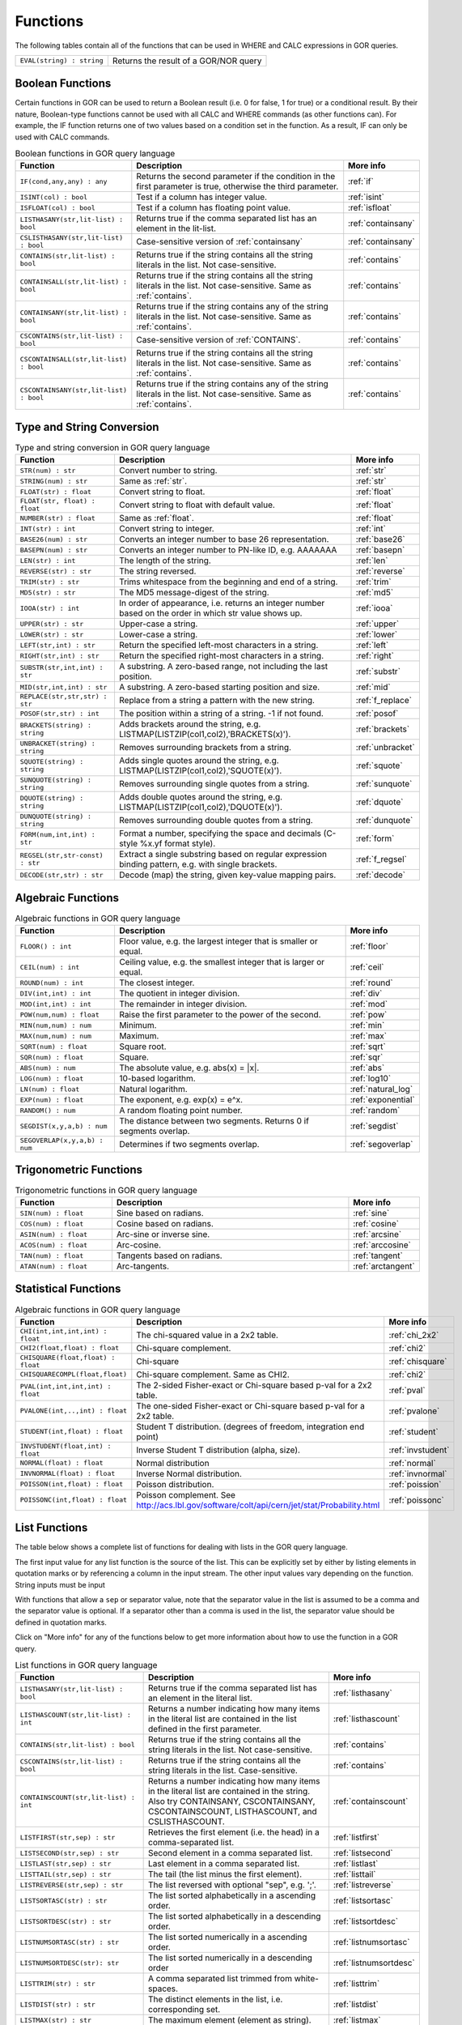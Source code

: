 .. _predefinedFunctions:

=========
Functions
=========

The following tables contain all of the functions that can be used in WHERE and CALC expressions in GOR queries.

+------------------------------------------+--------------------------------------------------------------------------------------------+
| ``EVAL(string) : string``                | Returns the result of a GOR/NOR query                                                      |
+------------------------------------------+--------------------------------------------------------------------------------------------+

Boolean Functions
=================

Certain functions in GOR can be used to return a Boolean result (i.e. 0 for false, 1 for true) or a conditional result. By their nature, Boolean-type functions cannot be used with all CALC and WHERE commands (as other functions can). For example, the IF function returns one of two values based on a condition set in the function. As a result, IF can only be used with CALC commands.

.. list-table:: Boolean functions in GOR query language
   :widths: 10  25 5
   :header-rows: 1

   * - Function
     - Description
     - More info
   * - ``IF(cond,any,any) : any``
     - Returns the second parameter if the condition in the first parameter is true, otherwise the third parameter.
     - :ref:`if`
   * - ``ISINT(col) : bool``
     - Test if a column has integer value.
     - :ref:`isint`
   * - ``ISFLOAT(col) : bool``
     - Test if a column has floating point value.
     - :ref:`isfloat`
   * - ``LISTHASANY(str,lit-list) : bool``
     - Returns true if the comma separated list has an element in the lit-list.
     - :ref:`containsany`
   * - ``CSLISTHASANY(str,lit-list) : bool``
     - Case-sensitive version of :ref:`containsany`
     - :ref:`containsany`
   * - ``CONTAINS(str,lit-list) : bool``
     - Returns true if the string contains all the string literals in the list. Not case-sensitive.
     - :ref:`contains`
   * - ``CONTAINSALL(str,lit-list) : bool``
     - Returns true if the string contains all the string literals in the list. Not case-sensitive. Same as :ref:`contains`.
     - :ref:`contains`
   * - ``CONTAINSANY(str,lit-list) : bool``
     - Returns true if the string contains any of the string literals in the list. Not case-sensitive. Same as :ref:`contains`.
     - :ref:`contains`
   * - ``CSCONTAINS(str,lit-list) : bool``
     - Case-sensitive version of :ref:`CONTAINS`.
     - :ref:`contains`
   * - ``CSCONTAINSALL(str,lit-list) : bool``
     - Returns true if the string contains all the string literals in the list. Not case-sensitive. Same as :ref:`contains`.
     - :ref:`contains`
   * - ``CSCONTAINSANY(str,lit-list) : bool``
     - Returns true if the string contains any of the string literals in the list. Not case-sensitive. Same as :ref:`contains`.
     - :ref:`contains`

Type and String Conversion
==========================

.. list-table:: Type and string conversion in GOR query language
   :widths: 10  25 5
   :header-rows: 1

   * - Function
     - Description
     - More info
   * - ``STR(num) : str``
     - Convert number to string.
     - :ref:`str`
   * - ``STRING(num) : str``
     - Same as :ref:`str`.
     - :ref:`str`
   * - ``FLOAT(str) : float``
     - Convert string to float.
     - :ref:`float`
   * - ``FLOAT(str, float) : float``
     - Convert string to float with default value.
     - :ref:`float`
   * - ``NUMBER(str) : float``
     - Same as :ref:`float`.
     - :ref:`float`
   * - ``INT(str) : int``
     - Convert string to integer.
     - :ref:`int`
   * - ``BASE26(num) : str``
     - Converts an integer number to base 26 representation.
     - :ref:`base26`
   * - ``BASEPN(num) : str``
     - Converts an integer number to PN-like ID, e.g. AAAAAAA
     - :ref:`basepn`
   * - ``LEN(str) : int``
     - The length of the string.
     - :ref:`len`
   * - ``REVERSE(str) : str``
     - The string reversed.
     - :ref:`reverse`
   * - ``TRIM(str) : str``
     - Trims whitespace from the beginning and end of a string.
     - :ref:`trim`
   * - ``MD5(str) : str``
     - The MD5 message-digest of the string.
     - :ref:`md5`
   * - ``IOOA(str) : int``
     - In order of appearance, i.e. returns an integer number based on the order in which str value shows up.
     - :ref:`iooa`
   * - ``UPPER(str) : str``
     - Upper-case a string.
     - :ref:`upper`
   * - ``LOWER(str) : str``
     - Lower-case a string.
     - :ref:`lower`
   * - ``LEFT(str,int) : str``
     - Return the specified left-most characters in a string.
     - :ref:`left`
   * - ``RIGHT(str,int) : str``
     - Return the specified right-most characters in a string.
     - :ref:`right`
   * - ``SUBSTR(str,int,int) : str``
     - A substring.  A zero-based range, not including the last position.
     - :ref:`substr`
   * - ``MID(str,int,int) : str``
     - A substring.  A zero-based starting position and size.
     - :ref:`mid`
   * - ``REPLACE(str,str,str) : str``
     - Replace from a string a pattern with the new string.
     - :ref:`f_replace`
   * - ``POSOF(str,str) : int``
     - The position within a string of a string.  -1 if not found.
     - :ref:`posof`
   * - ``BRACKETS(string) : string``
     - Adds brackets around the string, e.g. LISTMAP(LISTZIP(col1,col2),'BRACKETS(x)').
     - :ref:`brackets`
   * - ``UNBRACKET(string) : string``
     - Removes surrounding brackets from a string.
     - :ref:`unbracket`
   * - ``SQUOTE(string) : string``
     - Adds single quotes around the string, e.g. LISTMAP(LISTZIP(col1,col2),'SQUOTE(x)').
     - :ref:`squote`
   * - ``SUNQUOTE(string) : string``
     - Removes surrounding single quotes from a string.
     - :ref:`sunquote`
   * - ``DQUOTE(string) : string``
     - Adds double quotes around the string, e.g. LISTMAP(LISTZIP(col1,col2),'DQUOTE(x)').
     - :ref:`dquote`
   * - ``DUNQUOTE(string) : string``
     - Removes surrounding double quotes from a string.
     - :ref:`dunquote`
   * - ``FORM(num,int,int) : str``
     - Format a number, specifying the space and decimals (C-style %x.yf format style).
     - :ref:`form`
   * - ``REGSEL(str,str-const) : str``
     - Extract a single substring based on regular expression binding pattern, e.g. with single brackets.
     - :ref:`f_regsel`
   * - ``DECODE(str,str) : str``
     - Decode (map) the string, given key-value mapping pairs.
     - :ref:`decode`


Algebraic Functions
===================

.. list-table:: Algebraic functions in GOR query language
   :widths: 10  25 5
   :header-rows: 1

   * - Function
     - Description
     - More info
   * - ``FLOOR() : int``
     - Floor value, e.g. the largest integer that is smaller or equal.
     - :ref:`floor`
   * - ``CEIL(num) : int``
     - Ceiling value, e.g. the smallest integer that is larger or equal.
     - :ref:`ceil`
   * - ``ROUND(num) : int``
     - The closest integer.
     - :ref:`round`
   * - ``DIV(int,int) : int``
     - The quotient in integer division.
     - :ref:`div`
   * - ``MOD(int,int) : int``
     - The remainder in integer division.
     - :ref:`mod`
   * - ``POW(num,num) : float``
     - Raise the first parameter to the power of the second.
     - :ref:`pow`
   * - ``MIN(num,num) : num``
     - Minimum.
     - :ref:`min`
   * - ``MAX(num,num) : num``
     - Maximum.
     - :ref:`max`
   * - ``SQRT(num) : float``
     - Square root.
     - :ref:`sqrt`
   * - ``SQR(num) : float``
     - Square.
     - :ref:`sqr`
   * - ``ABS(num) : num``
     - The absolute value, e.g. abs(x) = \|x\|.
     - :ref:`abs`
   * - ``LOG(num) : float``
     - 10-based logarithm.
     - :ref:`log10`
   * - ``LN(num) : float``
     - Natural logarithm.
     - :ref:`natural_log`
   * - ``EXP(num) : float``
     - The exponent, e.g. exp(x) = e^x.
     - :ref:`exponential`
   * - ``RANDOM() : num``
     - A random floating point number.
     - :ref:`random`
   * - ``SEGDIST(x,y,a,b) : num``
     - The distance between two segments. Returns 0 if segments overlap.
     - :ref:`segdist`
   * - ``SEGOVERLAP(x,y,a,b) : num``
     - Determines if two segments overlap.
     - :ref:`segoverlap`


Trigonometric Functions
=======================

.. list-table:: Trigonometric functions in GOR query language
   :widths: 10  25 5
   :header-rows: 1

   * - Function
     - Description
     - More info
   * - ``SIN(num) : float``
     - Sine based on radians.
     - :ref:`sine`
   * - ``COS(num) : float``
     - Cosine based on radians.
     - :ref:`cosine`
   * - ``ASIN(num) : float``
     - Arc-sine or inverse sine.
     - :ref:`arcsine`
   * - ``ACOS(num) : float``
     - Arc-cosine.
     - :ref:`arccosine`
   * - ``TAN(num) : float``
     - Tangents based on radians.
     - :ref:`tangent`
   * - ``ATAN(num) : float``
     - Arc-tangents.
     - :ref:`arctangent`



Statistical Functions
=====================

.. list-table:: Algebraic functions in GOR query language
   :widths: 10  25 5
   :header-rows: 1

   * - Function
     - Description
     - More info
   * - ``CHI(int,int,int,int) : float``
     - The chi-squared value in a 2x2 table.
     - :ref:`chi_2x2`
   * - ``CHI2(float,float) : float``
     - Chi-square complement.
     - :ref:`chi2`
   * - ``CHISQUARE(float,float) : float``
     - Chi-square
     - :ref:`chisquare`
   * - ``CHISQUARECOMPL(float,float)``
     - Chi-square complement.  Same as CHI2.
     - :ref:`chi2`
   * - ``PVAL(int,int,int,int) : float``
     - The 2-sided Fisher-exact or Chi-square based p-val for a 2x2 table.
     - :ref:`pval`
   * - ``PVALONE(int,..,int) : float``
     - The one-sided Fisher-exact or Chi-square based p-val for a 2x2 table.
     - :ref:`pvalone`
   * - ``STUDENT(int,float) : float``
     - Student T distribution.  (degrees of freedom, integration end point)
     - :ref:`student`
   * - ``INVSTUDENT(float,int) : float``
     - Inverse Student T distribution (alpha, size).
     - :ref:`invstudent`
   * - ``NORMAL(float) : float``
     - Normal distribution
     - :ref:`normal`
   * - ``INVNORMAL(float) : float``
     - Inverse Normal distribution.
     - :ref:`invnormal`
   * - ``POISSON(int,float) : float``
     - Poisson distribution.
     - :ref:`poission`
   * - ``POISSONC(int,float) : float``
     - Poisson complement.  See http://acs.lbl.gov/software/colt/api/cern/jet/stat/Probability.html
     - :ref:`poissonc`


.. _list_functions:

List Functions
==============
The table below shows a complete list of functions for dealing with lists in the GOR query language.

The first input value for any list function is the source of the list. This can be explicitly set by either by listing elements in quotation marks or by referencing a column in the input stream. The other input values vary depending on the function. String inputs must be input

With functions that allow a ``sep`` or separator value, note that the separator value in the list is assumed to be a comma and the separator value is optional. If a separator other than a comma is used in the list, the separator value should be defined in quotation marks.

Click on "More info" for any of the functions below to get more information about how to use the function in a GOR query.

.. list-table:: List functions in GOR query language
   :widths: 10  25 5
   :header-rows: 1

   * - Function
     - Description
     - More info
   * - ``LISTHASANY(str,lit-list) : bool``
     - Returns true if the comma separated list has an element in the literal list.
     - :ref:`listhasany`
   * - ``LISTHASCOUNT(str,lit-list) : int``
     - Returns a number indicating how many items in the literal list are contained in the list defined in the first parameter.
     - :ref:`listhascount`
   * - ``CONTAINS(str,lit-list) : bool``
     - Returns true if the string contains all the string literals in the list. Not case-sensitive.
     - :ref:`contains`
   * - ``CSCONTAINS(str,lit-list) : bool``
     - Returns true if the string contains all the string literals in the list. Case-sensitive.
     - :ref:`contains`
   * - ``CONTAINSCOUNT(str,lit-list) : int``
     - Returns a number indicating how many items in the literal list are contained in the string. Also try CONTAINSANY, CSCONTAINSANY, CSCONTAINSCOUNT, LISTHASCOUNT, and CSLISTHASCOUNT.
     - :ref:`containscount`
   * - ``LISTFIRST(str,sep) : str``
     - Retrieves the first element (i.e. the head) in a comma-separated list.
     - :ref:`listfirst`
   * - ``LISTSECOND(str,sep) : str``
     - Second element in a comma separated list.
     - :ref:`listsecond`
   * - ``LISTLAST(str,sep) : str``
     - Last element in a comma separated list.
     - :ref:`listlast`
   * - ``LISTTAIL(str,sep) : str``
     - The tail (the list minus the first element).
     - :ref:`listtail`
   * - ``LISTREVERSE(str,sep) : str``
     - The list reversed with optional "sep", e.g. ';'.
     - :ref:`listreverse`
   * - ``LISTSORTASC(str) : str``
     - The list sorted alphabetically in a ascending order.
     - :ref:`listsortasc`
   * - ``LISTSORTDESC(str) : str``
     - The list sorted alphabetically in a descending order.
     - :ref:`listsortdesc`
   * - ``LISTNUMSORTASC(str) : str``
     - The list sorted numerically in a ascending order.
     - :ref:`listnumsortasc`
   * - ``LISTNUMSORTDESC(str): str``
     - The list sorted numerically in a descending order
     - :ref:`listnumsortdesc`
   * - ``LISTTRIM(str) : str``
     - A comma separated list trimmed from white-spaces.
     - :ref:`listtrim`
   * - ``LISTDIST(str) : str``
     - The distinct elements in the list, i.e. corresponding set.
     - :ref:`listdist`
   * - ``LISTMAX(str) : str``
     - The maximum element (element as string).
     - :ref:`listmax`
   * - ``LISTMIN(str): str``
     - The minimum element (element as string).
     - :ref:`listmin`
   * - ``LISTSIZE(str,sep) : int``
     - The size of the list.
     - :ref:`listsize`
   * - ``LISTNUMMAX(str) : float``
     - The maximum element (element as number).
     - :ref:`listnummax`
   * - ``LISTNUMMIN(str): float``
     - The minimum element (element as number).
     - :ref:`listnummin`
   * - ``LISTNUMSUM(str) : float``
     - The sum of the elements (element as numbers).
     - :ref:`listnumsum`
   * - ``LISTNUMAVG(str) : float``
     - The average of the elements (element as numbers).
     - :ref:`listnumavg`
   * - ``LISTNUMSTD(str) : float``
     - The unbiased standard deviation of the elements (element as numbers).
     - :ref:`listnumstd`
   * - ``LISTINDEX(str, str, sep) : int``
     - The one based index to a list of elements where a target is found. The function will search the list defined in parameter 1 for the first instance of parameter 2.
     - :ref:`listindex`
   * - ``LISTMAP(str,str-con) : str``
     - The list translated using expression provided in second argument. Element denoted with x.
     - :ref:`listmap`
   * - ``LISTFILTER(str,str-con) : str``
     - The list filtered using expression provided in second argument. Element as x, index as i. Example LISTFILTER(col,'x != 1') or LISTFILTER(col,'i > 2')
     - :ref:`listfilter`
   * - ``LISTZIP(str,str) : str``
     - Two lists zipped together, each pair of elements separated with a semicolon.
     - :ref:`listzip`
   * - ``LISTZIPFILTER(str,str,str-con) : str``
     - Filter the first list by the content of the second list.
     - :ref:`listzipfilter`
   * - ``LISTCOMB(str,int,int) : str``
     - Returns a semi-comma-separated list of all combinations of elements in the input list of length within the interval specified by the input integers.
     - :ref:`listcomb`
   * - ``LISTADD(str,str,str) : str``
     - Returns a list with the given item added to the end.
     - :ref:`listadd`
   * - ``FSVMAP(str,int,str-con,str) : str``
     - The list of equally separated values (second argument) translated using expression provided in third argument. Fourth argument is the result separator. Element denoted with x. Example FSVMAP(col,2,'x+1',','). Also see :ref:`LISTMAP<listmap>`.
     - :ref:`fsvmap`
   * - ``COLS2LIST(str) : str``
     - Collapse values from multiple columns into a single list, separated by commas
     - :ref:`cols2list`
   * - ``COLS2LIST(str, str) : str``
     - Collapse values from multiple columns into a single list, with a custom separator
     - :ref:`cols2list`
   * - ``COLS2LISTMAP(str, str) : str``
     - Collapse values from multiple columns into a single list with an expression applied, separated by commas
     - :ref:`cols2listmap`
   * - ``COLS2LISTMAP(str, str, str) : str``
     - Collapse values from multiple columns into a single list with an expression applied, with a custom separator
     - :ref:`cols2listmap`

Genomic-Specific Functions
==========================

.. list-table:: Genomic-Specific functions in GOR query language
   :widths: 10  25 5
   :header-rows: 1

   * - Function
     - Description
     - More info
   * - ``HAPLDIFF(str,str) : int``
     - The Hamming-like distance between two haplotype strings.
     - :ref:`hapldiff`
   * - ``VARSIG(str,str) : str``
     - Variant signature.
     - :ref:`varsig`
   * - ``REVCOMPL(str) : str``
     - Reverse complement of a DNA sequence string.
     - :ref:`revcompl`
   * - ``RC(str) : str``
     - Shorthand for REVCOMPL(str).
     - :ref:`revcompl`
   * - ``REVCIGAR(str) : str``
     - BAM cigar string for the corresponding reverse complement sequence.
     - :ref:`revcigar`
   * - ``REFBASE(str,int) : str``
     - The reference base at the given locus, based on the build specified in the gor_config.txt file.
     - :ref:`refbase`
   * - ``REFBASES(str,int,int) : str``
     - The reference bases, based on the build specified in the gor_config.txt file.
     - :ref:`refbases`
   * - ``BAMTAG(col,str) : str``
     - Extract a single substring from an attribute value TAG_VALUE-like field (as in BAM files).
     - :ref:`bamtag`
   * - ``TAG(col,str,sep) : str``
     - Extract a single substring from an attribute value field (as in GFF or VCF files, e.g. use semicolon ';' as separator).
     - :ref:`tag`
   * - ``VCFFORMATTAG(str,str,str) : str``
     - Gets a value from a vcf file.
       Parameters are: <name of the format column that contains the format of the data column>,
       <the name of the data column that contains data for a given PN, the column name is the same as the pn>,
       <the tag to get value for>.
     - :ref:`vcfformattag`
   * - ``IHA(str,str) : int``
     - Returns 1 if IUPAC genotype string contains SNP allele str, zero otherwise.
     - :ref:`iha`
   * - ``IUPAC2GT(str) : str``
     - Converts IUPAC genotype to 'A1/A2' genotype.
     - :ref:`iupac2gt`
   * - ``IUPACGTSTAT(str,str) : str``
     - Input IUPAC genotypes for subject, father and mother. Returns '0' if IHE, '1' if OK, and '2' if OK and phase-able.
     - :ref:`iupacgtstat`
   * - ``IUPACFA(str,str,str) : str``
     - Returns the SNP allele of the father.  Only valid if IUPACGTSTAT returns 2.
     - :ref:`iupacfa`
   * - ``IUPACMA(str,str,str) : str``
     - Returns the SNP allele of the mother.  Only valid if IUPACGTSTAT returns 2.
     - :ref:`iupacma`
   * - ``GTSHARE(str,int,str,str,int,str,str) : int``
     - Input two (pos,Ref,Alleles) genotypes where Alleles = 'All1,All2,..' or 'All1/All2/..' or 'All1|All2'.
       Returns the number of identical allels based on all pairwise comparisons between Alleles1 and Alleles2. First
       parameter is chr.
     - :ref:`gtshare`
   * - ``GTSTAT(int,str,str,int,str,str,int,str,str) : str``
     - Input (pos,Ref,Alt) genotypes for subject, father and mother. Returns '0' if IHE, '1' if OK, and '2' if OK and phase-able.
     - :ref:`gtstat`
   * - ``GTFA(int,str,str,int,str,str,int,str,str) : str``
     - Returns the Alt allele of the father.  Only valid if GTSTAT returns '2'.
     - :ref:`gtfa`
   * - ``GTMA(int,str,str,int,str,str,int,str,str) : str``
     - Returns the Alt allele of the mother.  Only valid if GTSTAT returns '2'.
     - :ref:`gtma`
   * - ``INDAG(dag file,str-cont) : bool``
     - Not a standard function.  Should be used as | where go_id INDAG('go.txt','GO\:111111') or INDAG([#temp#],'GO\:111111')
     - :ref:`indag`


.. _genotype_quality_functions:

Genotype-quality Functions
==========================

.. list-table:: Genotype-quality functions in GOR query language
   :widths: 10  25 5
   :header-rows: 1

   * - Function
     - Description
     - More info
   * - ``CHARS2PRHOM(str) : float``
     - Turn 2 chars into homozygous genotype prob
     - :ref:`chars2prom`
   * - ``CHARS2PRHET(str) : float``
     - Turn 2 chars into heterozygous genotype prob
     - :ref:`chars2prhet`
   * - ``CHARS2DOSE(str) : float``
     - Turn 2 chars into genotype dosage
     - :ref:`chars2dose`
   * - ``CHARS2PRPRPR(str) : str``
     - Turn 2 chars, round((1.0-pr)*93.0)+33 , into genotype prob triplet (Pr(gt=0),Pr(gt=1),Pr(gt=2)).
       Two spaces (c32c32) map to '0;0;0' (unknown).  Assumes non-phased.
     - :ref:`chars2prprpr`
   * - ``CHARS2PRPR(str) : str``
     - Turn 2 chars, round((1.0-pr)*93.0)+33 , into genotype prob doublet (Pr(gt=1),Pr(gt=2)).
     - :ref:`chars2prpr`
   * - ``CHAR2PR(str) : str``
     - Turn on char into probability, e.g CHAR2PR('!') = 1.0, CHAR2PR('~')=0.
     - :ref:`chars2pr`
   * - ``PR2CHAR(str) : str``
     - Turn probability to characters, i.e. the semi-inverse of CHAR2PR.
     - :ref:`pr2char`
   * - ``PRPR2CHARS(str) : str``
     - Turn probability pair to chars, e.g. PRPR2CHAR('1.0;0.0') = '!~'
     - :ref:`prpr2chars`
   * - ``PRPRPR2CHARS(str) : str``
     - Turn probability triplet to chars, e.g. PRPR2CHAR('1.0;0.0;0.0') = '!~'
     - :ref:`prprpr2chars`
   * - ``PRPR2CHARS(str,sep) : str``
     - Turn probability pair to chars, e.g. PRPR2CHAR('1.0;0.0') = '!~' with custom separator
     - :ref:`prpr2chars`
   * - ``PRPRPR2CHARS(str,sep) : str``
     - Turn probability triplet to chars, e.g. PRPRPR2CHAR('1.0;0.0') = '!~' with custom separator
     - :ref:`prprpr2chars`
   * - ``CHARS2GT(str,float) : str``
     - Turn 2 chars, round((1.0-pr)*93.0)+33 , into genotype 0,1,2 if prob >= thresh else 3.
       Two spaces (c32c32) map to 3 (unknown).  Assumes non-phased probabilities.
     - :ref:`chars2gt`
   * - ``CHARSPHASED2GT(str,float) : str``
     - Turn 2 chars, round((1.0-pr)*93.0)+33 , into phased genotype 0,1,2 if prob >= thresh else 3.
       Two spaces (c32c32) map to 3 (unknown).  Assumes probabilities of phased haplotypes.
       Pr(gt=0) = (1.0 - pfalt) * (1.0 - pmalt), Pr(gt=1) = (1.0 - pfalt) * pmalt + pfalt * (1.0 - pmalt),
       Pr(gt=2) = pfalt * pmalt, where pfalt and pmalt are the chars probabilities values.
     - :ref:`charsphased2gt`


Date Functions
==============

.. list-table:: Date functions in GOR query language
   :widths: 10  25 5
   :header-rows: 1

   * - Function
     - Description
     - More info
   * - ``ADDDAYS(string, string, int) : string``
     - Add some days to the given date.
     - :ref:`adddays`
   * - ``ADDMONTHS(string, string, int) : string``
     - Add some months to the given date.
     - :ref:`addmonths`
   * - ``ADDYEARS(string, string, int) : string``
     - Add some years to the given date.
     - :ref:`addyears`
   * - ``CURRENTDATE() : string``
     - The current date and time in the format 'yyyy-MM-dd HH:mm:ss' - same as :ref:`date`.
     - :ref:`currentdate`
   * - ``CURRENTDATE(string) : string``
     - The current date and time in a specific format - same as :ref:`date`.
     - :ref:`date`
   * - ``DATE() : string``
     - The current date and time in the format 'yyyy-MM-dd HH:mm:ss'.
     - :ref:`date`
   * - ``DATE(string) : string``
     - The current date and time in a specific format, defined by a string of characters that represent date/time units.
     - :ref:`date`
   * - ``DAYDIFF(string, string, string) : int``
     - The difference, in days, between two dates.
     - :ref:`daydiff`
   * - ``DAYOFWEEK(string, string) : int``
     - The day of week of the given date.
     - :ref:`dayofweek`
   * - ``DAYOFMONTH(string, string) : int``
     - The day of month of the given date.
     - :ref:`dayofmonth`
   * - ``DAYOFYEAR(string, string) : int``
     - The day of year of the given date.
     - :ref:`dayofyear`
   * - ``EDATE(long) : string``
     - A specific time, indicated by a timestamp, in the format 'yyyy-MM-dd HH:mm:ss'.
     - :ref:`edate`
   * - ``EDATE(long,string) : string``
     - A specific time, indicated by a timestamp, in a specific format. The format is defined in the same way as with date(string).
     - :ref:`edate`
   * - ``EPOCH() : long``
     - A timestamp of the current time.
     - :ref:`epoch`
   * - ``EPOCH(string,string) : long``
     - A timestamp of a specific time, indicated with a specified format.
       The format is defined in the same way as with date(string) and edate(long, string). Example: epoch('16/06/2017','dd/MM/yyyy').
     - :ref:`epoch`
   * - ``MONTH(string, string) : int``
     - The month of the given date.
     - :ref:`month`
   * - ``MONTHDIFF(string, string, string) : int``
     - The difference, in months, between two dates.
     - :ref:`monthdiff`
   * - ``YEAR(string, string) : int``
     - The year of the given date.
     - :ref:`year`
   * - ``YEARDIFF(string, string, string) : int``
     - The difference, in years, between two dates.
     - :ref:`yeardiff`



Administration Functions
========================

Diagnostic Functions
--------------------

.. list-table:: Diagnostic functions in GOR query language
   :widths: 10  25 5
   :header-rows: 1

   * - Function
     - Description
     - More info
   * - ``TIME() : int``
     - The time in milli seconds since the query started.
     - :ref:`time`
   * - ``SLEEP(int) : string``
     - Sleep for given milliseconds while processing each row
     - :ref:`sleep`
   * - ``HOSTNAME() : string``
     - Name of the host running the query
     - :ref:`hostname`
   * - ``IP() : string``
     - IP number of the host running the query
     - :ref:`ip`
   * - ``ARCH() : string``
     - CPU architecture of the host running the query
     - :ref:`arch`
   * - ``THREADID() : int``
     - Thread id of the thread running the query
     - :ref:`threadid`
   * - ``CPULOAD() : float``
     - The cpuload of the process running the query
     - :ref:`cpuload`
   * - ``SYSCPULOAD() : float``
     - The cpuload on the system running the query
     - :ref:`syscpuload`
   * - ``FREE() : float``
     - Free physical memory on the system running the query
     - :ref:`free`
   * - ``FREEMEM() : float``
     - Free memory on the system running the query
     - :ref:`freemem`
   * - ``TOTALMEM() : float``
     - Total memory on the system running the query
     - :ref:`totalmem`
   * - ``MAXMEM() : float``
     - Maximum memory of the process running the query
     - :ref:`maxmem`
   * - ``AVAILCPU() : int``
     - Number of available cpus on the system
     - :ref:`availcpu`
   * - ``OPENFILES() : int``
     - Number of open filedescriptors on the system
     - :ref:`openfiles`
   * - ``MAXFILES() : int``
     - Maximum number of file descriptors
     - :ref:`maxfiles`
   * - ``SYSTEM(string) : string``
     - Returns one line from the stdout of a whitelisted system command
     - :ref:`system`
   * - ``AVGSEEKTIMEMILLIS() : float``
     - Returns the average seektime for the current rowSource in milliseconds
     - :ref:`avgseektimemillis`
   * - ``AVGROWSPERMILLIS() : float``
     - Returns average rows per millisecond for the current rowSource
     - :ref:`avgrowspermillis``
   * - ``AVGBASESPERMILLIS() : float``
     - Returns average bases per millisecond for the current rowSource
     - :ref:`avgbasespermillis`


Version Information
-------------------

.. list-table:: Version information in GOR query language
   :widths: 10  25 5
   :header-rows: 1

   * - Function
     - Description
     - More info
   * - ``GORVERSION() : str``
     - Returns the GOR version
     - :ref:`gorversion`
   * - ``MAJORVERSION() : int``
     - Returns the major version of GOR
     - :ref:`majorversion`
   * - ``MINORVERSION() : int``
     - Returns the minor version of GOR
     - :ref:`minorversion`
   * - ``JAVAVERSION() : str``
     - Returns the JRE version
     - :ref:`javaversion`


